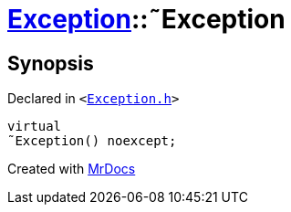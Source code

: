 [#Exception-2destructor]
= xref:Exception.adoc[Exception]::&tilde;Exception
:relfileprefix: ../
:mrdocs:


== Synopsis

Declared in `&lt;https://github.com/PrismLauncher/PrismLauncher/blob/develop/launcher/Exception.h#L46[Exception&period;h]&gt;`

[source,cpp,subs="verbatim,replacements,macros,-callouts"]
----
virtual
&tilde;Exception() noexcept;
----



[.small]#Created with https://www.mrdocs.com[MrDocs]#
